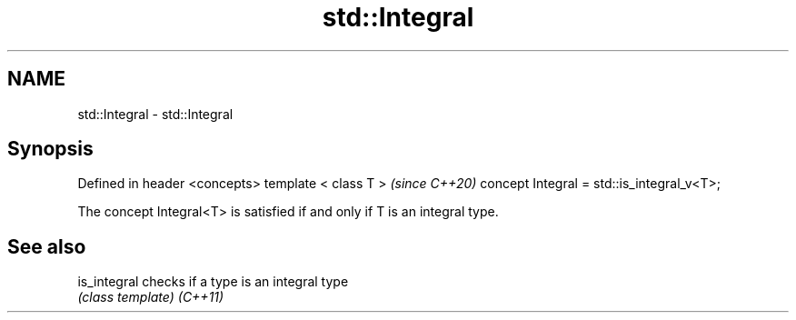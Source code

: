 .TH std::Integral 3 "2020.03.24" "http://cppreference.com" "C++ Standard Libary"
.SH NAME
std::Integral \- std::Integral

.SH Synopsis

Defined in header <concepts>
template < class T >                       \fI(since C++20)\fP
concept Integral = std::is_integral_v<T>;

The concept Integral<T> is satisfied if and only if T is an integral type.

.SH See also



is_integral checks if a type is an integral type
            \fI(class template)\fP
\fI(C++11)\fP




